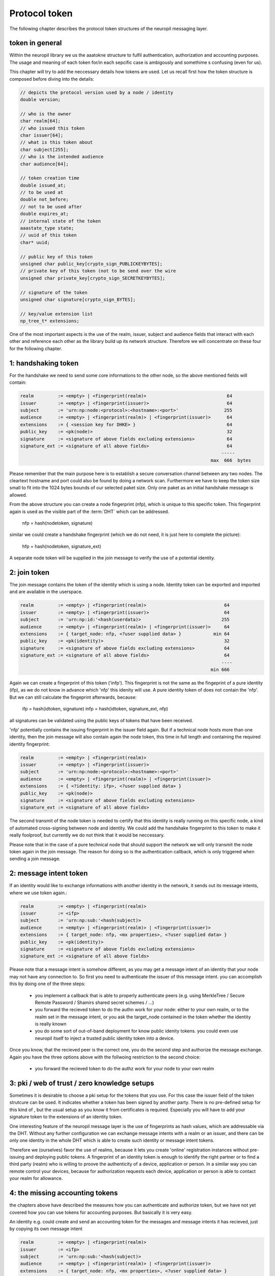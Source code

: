 .. _protocol_token:

Protocol token
==============

The following chapter describes the protocol token structures of the neuropil messaging layer.

token in general
****************
   
Within the neuropil library we us the aaatokne structure to fulfil authentication, authorization and accounting 
purposes. The usage and meaning of each token for/in each sepcific case is ambigously and somethime s confusing (even
for us).

This chapter will try to add the neccessary details how tokens are used. Let us recall first how the token structure 
is composed before diving into the details:

.. code-block:: c

   // depicts the protocol version used by a node / identity
   double version; 

   // who is the owner
   char realm[64];
   // who issued this token 
   char issuer[64];
   // what is this token about
   char subject[255];
   // who is the intended audience
   char audience[64]; 

   // token creation time
   double issued_at; 
   // to be used at
   double not_before;
   // not to be used after  
   double expires_at;
   // internal state of the token
   aaastate_type state;
   // uuid of this token
   char* uuid;

   // public key of this token
   unsigned char public_key[crypto_sign_PUBLICKEYBYTES];
   // private key of this token (not to be send over the wire
   unsigned char private_key[crypto_sign_SECRETKEYBYTES];

   // signature of the token 
   unsigned char signature[crypto_sign_BYTES];

   // key/value extension list
   np_tree_t* extensions;


One of the most important aspects is the use of the realm, issuer, subject and audience fields that interact with 
each other and reference each other as the library build up its network structure. Therefore we will concentrate 
on these four for the following chapter.


1: handshaking token
********************
For the handshake we need to send some core informations to the other node, so the above mentioned fields will 
contain:

.. code-block:: c

   realm         := <empty> | <fingerprint(realm)>                              64
   issuer        := <empty> | <fingerprint(issuer)>                             64
   subject       := 'urn:np:node:<protocol>:<hostname>:<port>'                 255
   audience      := <empty> | <fingerprint(realm)> | <fingerprint(issuer)>      64
   extensions    := { <session key for DHKE> }                                  64
   public_key    := <pk(node)>                                                  32
   signature     := <signature of above fields excluding extensions>            64
   signature_ext := <signature of all above fields>                             64
                                                                              -----
                                                                          max  666  bytes


Please remember that the main purpose here is to establish a secure conversation channel between any two nodes.
The cleartext hostname and port could also be found by doing a network scan. Furthermore we have to keep the token 
size small to fit into the 1024 bytes bounds of our selected paket size. Only one paket as an initial handshake message
is allowed.

From the above structure you can create a node fingerprint (nfp), which is unique to this specific token.
This fingerprint again is used as the visible part of the :term:`DHT` which can be addressed.
 
  nfp = hash(nodetoken, signature)

similar we could create a handshake fingerprint (which we do not need, it is just here to complete the picture):

  hfp = hash(nodetoken, signature_ext)

A separate node token will be supplied in the join message to verify the use of a potential identity.


2: join token
*************
The join message contains the token of the identity which is using a node. Identity token can be exported 
and imported and are available in the userspace.

.. code-block:: c

   realm         := <empty> | <fingerprint(realm)>                             64
   issuer        := <empty> | <fingerprint(issuer)>                            64
   subject       := 'urn:np:id:'<hash(userdata)>                              255
   audience      := <empty> | <fingerprint(realm)> | <fingerprint(issuer)>     64
   extensions    := { target_node: nfp, <?user supplied data> }            min 64
   public_key    := <pk(identity)>                                             32
   signature     := <signature of above fields excluding extensions>           64
   signature_ext := <signature of all above fields>                            64
                                                                              ----
                                                                          min 666


Again we can create a fingerprint of this token ('infp'). This fingerprint is not the same as the fingeprint of a 
pure identity (ifp), as we do not know in advance which 'nfp' this idenity will use. A pure identity token of does
not contain the 'nfp'. But we can still calculate the fingeprint afterwards, because:

  ifp = hash(idtoken, signature)
  infp = hash(idtoken, signature_ext, nfp)

all signatures can be validated using the public keys of tokens that have been received.

'nfp' potentially contains the issuing fingerprint in the issuer field again. But if a technical node hosts more 
than one identity, then the join message will also contain again the node token, this time in full length and 
containing the required identity fingerprint:

.. code-block:: c

   realm         := <empty> | <fingerprint(realm)>
   issuer        := <empty> | <fingerprint(issuer)>
   subject       := 'urn:np:node:<protocol>:<hostname>:<port>'
   audience      := <empty> | <fingerprint(realm)> | <fingerprint(issuer)>
   extensions    := { <?identity: ifp>, <?user supplied data> }
   public_key    := <pk(node)>
   signature     := <signature of above fields excluding extensions>           
   signature_ext := <signature of all above fields>                            


The second transmit of the node token is needed to certify that this identity is really running on this specific
node, a kind of automated cross-signing between node and identity. We could add the handshake fingerprint to this
token to make it really foolproof, but currently we do not think that it would be neccessary.

Please note that in the case of a pure technical node that should support the network we will only transmit the node
token again in the join message. The reason for doing so is the authentication callback, which is only triggered when
sending a join message.


2: message intent token
***********************
If an identity would like to exchange informations with another identity in the network, it sends out its message
intents, where we use token again.:

.. code-block:: c

   realm         := <empty> | <fingerprint(realm)>
   issuer        := <ifp>
   subject       := 'urn:np:sub:'<hash(subject)>
   audience      := <empty> | <fingerprint(realm)> | <fingerprint(issuer)>
   extensions    := { target_node: nfp, <mx properties>, <?user supplied data> }
   public_key    := <pk(identity)>
   signature     := <signature of above fields excluding extensions>           
   signature_ext := <signature of all above fields>                            


Please note that a message intent is somehow different, as you may get a message intent of an identity that your node
may not have any connection to. So first you need to authenticate the issuer of this message intent. you can
accomplish this by doing one of the three steps:

   - you implement a callback that is able to properly authenticate peers (e.g. using MerkleTree / Secure Remote
     Password / Shamirs shared secret schemes / ...)
   - you forward the recieved token to do the authn work for your node: either to your own realm, or to the realm set 
     in the message intent, or you ask the target_node contained in the token whether the identity is really known 
   - you do some sort of out-of-band deployment for know public idenity tokens. you could even use neuropil itself to 
     inject a trusted public identity token into a device.

Once you know, that the recieved peer is the correct one, you do the second step and authorize the message exchange.
Again you have the three options above with the follwoing restriction to the second choice:

   - you forward the recieved token to do the authz work for your node to your own realm 
 

3: pki / web of trust / zero knowledge setups
*********************************************
Sometimes it is desirable to choose a pki setup for the tokens that you use. For this case the issuer field of the 
token strutcure can be used. It indicates whether a token has been signed by another party. There is no pre-defined
setup for this kind of , but the usual setup as you know it from certificates is required. Especially you will have 
to add your signature token to the extensions of an identity token.

One interesting feature of the neuropil message layer is the use of fingerprints as hash values, which are addressable
via the DHT. Without any further configuration we can exchange message intents with a realm or an issuer, and there
can be only one identity in the whole DHT which is able to create such identity or message intent tokens.

Therefore we (ourselves) favor the use of realms, because it lets you create 'online' registration instances without 
pre-issuing and deploying public tokens. A fingerprint of an identity token is enough to identify the right partner or
to find a third party (realm) who is willing to proove the authenticity of a device, application or person.
In a similar way you can remote control your devices, because for authorization requests each device, application or
person is able to contact your realm for allowance. 


4: the missing accounting tokens
********************************
the chapters above have described the measures how you can authenticate and authorize token, but we have not yet
covered how you can use tokens for accounting purposes. But basically it is very easy.

An identity e.g. could create and send an accounting token for the messages and message intents it has recieved, just
by copying its own message intent

.. code-block:: c

   realm         := <empty> | <fingerprint(realm)>
   issuer        := <ifp>
   subject       := 'urn:np:sub:'<hash(subject)>
   audience      := <empty> | <fingerprint(realm)> | <fingerprint(issuer)>
   extensions    := { target_node: nfp, <mx properties>, <?user supplied data> }
   public_key    := <pk(identity)>
   signature     := <signature of above fields excluding extensions>           
   signature_ext := <signature of all above fields>                            


Under 'user supplied data' you can add any content, for example the message intents that you have received from your
peers, plus the actual usage of your/their token (it's a json structure). The main difference towards your initial
message intent token is the address that you're sending this token to. 

Similar each node on the network can record received messages and 

.. code-block:: c

   realm         := <empty> | <fingerprint(realm)>
   issuer        := <nfp>
   subject       := 'urn:np:sub:'<hash(subject)>
   audience      := <empty> | <fingerprint(realm)> | <fingerprint(issuer)>
   extensions    := { target_node: nfp, <mx properties>, <?user supplied data> }
   public_key    := <pk(identity)>
   signature     := <signature of above fields excluding extensions>           
   signature_ext := <signature of all above fields>                            


in this case the section 'user supplied data' would contain the uuid of each message(part) that a single node has 
received and forwarded. Most important are the nodes which do the message intent matching ! These nodes act as a 
technical attesting notary that confirms the exchange of message intents. plus it could also confirm the abuse of
message intents. 

Once an accounting token is ready it will be send to your own accounting realm (and this could be a different one 
than your authn/authz realm), the token and it's contents can be analyzed and store in a database i.e. for 
monitoring purposes. Once you put all distributed accounting tokens together, you will be able to see how your 
messages have travelled through the :term:`DHT` (via the uuid).


4: conclusion
*************
you can create arbitrary complex hierarchical token constructs and facilitate them in the way we have descibed them.
Please do not overdo it! Setting up a new realm and rejoining your devices and applications is easier than creating
complex pki hierarchies, and it can be done online ! Try this with certifates/pki and you know that you have fallen
into a trap ...

